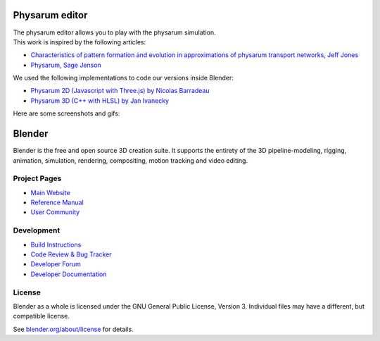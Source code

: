 
.. Keep this document short & concise,
   linking to external resources instead of including content in-line.
   See 'release/text/readme.html' for the end user read-me.

Physarum editor
===============

|  The physarum editor allows you to play with the physarum simulation.
|  This work is inspired by the following articles:
- `Characteristics of pattern formation and evolution in approximations of physarum transport networks, Jeff Jones <https://uwe-repository.worktribe.com/output/980579>`__
- `Physarum, Sage Jenson <https://cargocollective.com/sagejenson/physarum>`__
|  We used the following implementations to code our versions inside Blender:
- `Physarum 2D (Javascript with Three.js) by Nicolas Barradeau <https://github.com/nicoptere/physarum>`__
- `Physarum 3D (C++ with HLSL) by Jan Ivanecky <https://github.com/janivanecky/Physarum>`__
|  Here are some screenshots and gifs:

.. figure:: https://felixolart.xyz/Physarum/physarum_editor_a.png
   :scale: 100 %
   :align: center

.. figure:: https://felixolart.xyz/Physarum/physarum_editor_b.png
   :scale: 100 %
   :align: center

.. figure:: https://felixolart.xyz/Physarum/Export_A.gif
   :scale: 100 %
   :align: center

.. figure:: https://felixolart.xyz/Physarum/Export_B.gif
   :scale: 100 %
   :align: center

.. figure:: https://felixolart.xyz/Physarum/screenshot_a.png
   :scale: 100 %
   :align: center

.. figure:: https://felixolart.xyz/Physarum/screenshot_b.png
   :scale: 100 %
   :align: center

.. figure:: https://felixolart.xyz/Physarum/screenshot_c.png
   :scale: 100 %
   :align: center

.. figure:: https://felixolart.xyz/Physarum/screenshot_d.png
   :scale: 100 %
   :align: center

.. figure:: https://felixolart.xyz/Physarum/screenshot_e.png
   :scale: 100 %
   :align: center

.. figure:: https://felixolart.xyz/Physarum/screenshot_f.png
   :scale: 100 %
   :align: center

.. figure:: https://felixolart.xyz/Physarum/screenshot_g.png
   :scale: 100 %
   :align: center

Blender
=======

Blender is the free and open source 3D creation suite.
It supports the entirety of the 3D pipeline-modeling, rigging, animation, simulation, rendering, compositing,
motion tracking and video editing.

.. figure:: https://code.blender.org/wp-content/uploads/2018/12/springrg.jpg
   :scale: 50 %
   :align: center


Project Pages
-------------

- `Main Website <http://www.blender.org>`__
- `Reference Manual <https://docs.blender.org/manual/en/latest/index.html>`__
- `User Community <https://www.blender.org/community/>`__

Development
-----------

- `Build Instructions <https://wiki.blender.org/wiki/Building_Blender>`__
- `Code Review & Bug Tracker <https://developer.blender.org>`__
- `Developer Forum <https://devtalk.blender.org>`__
- `Developer Documentation <https://wiki.blender.org>`__


License
-------

Blender as a whole is licensed under the GNU General Public License, Version 3.
Individual files may have a different, but compatible license.

See `blender.org/about/license <https://www.blender.org/about/license>`__ for details.
